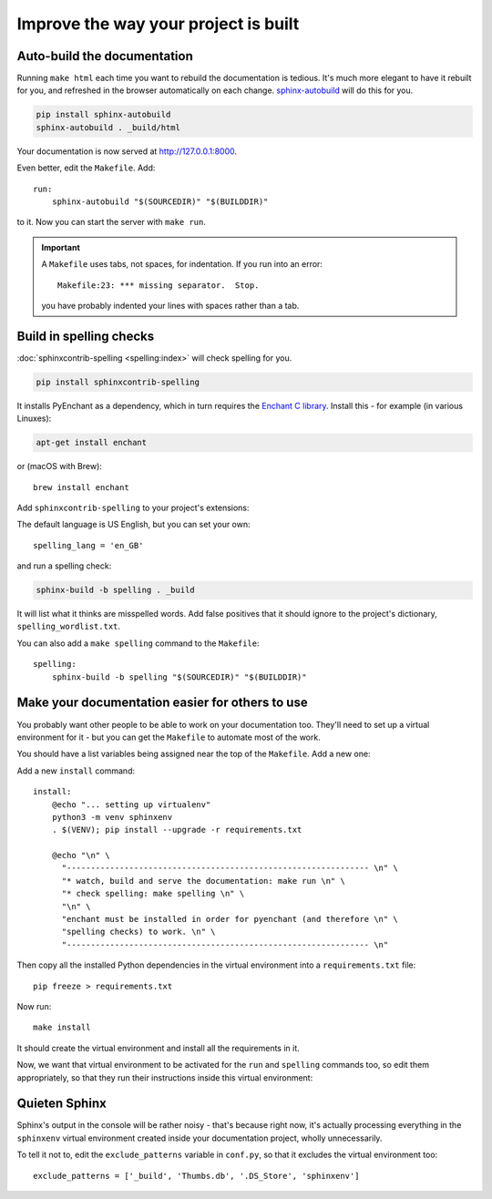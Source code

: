 =====================================
Improve the way your project is built
=====================================

Auto-build the documentation
=============================

Running ``make html`` each time you want to rebuild the documentation is
tedious. It's much more elegant to have it rebuilt for you, and refreshed in
the browser automatically on each change. `sphinx-autobuild
<https://github.com/executablebooks/sphinx-autobuild>`_ will do this for you.

.. code-block:: bash

    pip install sphinx-autobuild
    sphinx-autobuild . _build/html

Your documentation is now served at http://127.0.0.1:8000.

Even better, edit the ``Makefile``. Add::

    run:
    	sphinx-autobuild "$(SOURCEDIR)" "$(BUILDDIR)"

to it. Now you can start the server with ``make run``.

..  important::

    A ``Makefile`` uses tabs, not spaces, for indentation. If you run into an error::

        Makefile:23: *** missing separator.  Stop.

    you have probably indented your lines with spaces rather than a tab.


Build in spelling checks
========================

:doc:`sphinxcontrib-spelling <spelling:index>` will check spelling for you.

.. code-block:: bash

    pip install sphinxcontrib-spelling

It installs PyEnchant as a dependency, which in turn requires the `Enchant C library
<https://abiword.github.io/enchant/>`_. Install this - for example (in various Linuxes):

.. code-block:: bash

    apt-get install enchant

or (macOS with Brew)::

    brew install enchant

Add ``sphinxcontrib-spelling`` to your project's extensions:

.. code-block::
   :emphasize-lines: 3

    extensions = [
        [...]
        'sphinxcontrib.spelling',
   ]

The default language is US English, but you can set your own::

    spelling_lang = 'en_GB'


and run a spelling check:

.. code-block:: bash

    sphinx-build -b spelling . _build

It will list what it thinks are misspelled words. Add false positives that it
should ignore to the project's dictionary, ``spelling_wordlist.txt``.

You can also add a ``make spelling`` command to the ``Makefile``::

    spelling:
    	sphinx-build -b spelling "$(SOURCEDIR)" "$(BUILDDIR)"


Make your documentation easier for others to use
================================================

You probably want other people to be able to work on your documentation too.
They'll need to set up a virtual environment for it - but you can get the
``Makefile`` to automate most of the work.

You should have a list variables being assigned near the top of the ``Makefile``.
Add a new one:

..  code-block::
    :emphasize-lines: 5

    SPHINXOPTS    ?=
    SPHINXBUILD   ?= sphinx-build
    SOURCEDIR     = .
    BUILDDIR      = _build
    VENV          = sphinxenv/bin/activate

Add a new ``install`` command::

    install:
    	@echo "... setting up virtualenv"
    	python3 -m venv sphinxenv
    	. $(VENV); pip install --upgrade -r requirements.txt

    	@echo "\n" \
    	  "--------------------------------------------------------------- \n" \
          "* watch, build and serve the documentation: make run \n" \
    	  "* check spelling: make spelling \n" \
    	  "\n" \
          "enchant must be installed in order for pyenchant (and therefore \n" \
    	  "spelling checks) to work. \n" \
    	  "--------------------------------------------------------------- \n"

Then copy all the installed Python dependencies in the virtual environment into
a ``requirements.txt`` file::

    pip freeze > requirements.txt

Now run::

    make install

It should create the virtual environment and install all the requirements in it.

Now, we want that virtual environment to be activated for the ``run`` and ``spelling``
commands too, so edit them appropriately, so that they run their instructions inside
this virtual environment:

..  code-block::
    :emphasize-lines: 2, 5

    run:
    	. $(VENV); sphinx-autobuild "$(SOURCEDIR)" "$(BUILDDIR)"

    spelling:
    	. $(VENV); sphinx-build -b spelling "$(SOURCEDIR)" "$(BUILDDIR)"

Quieten Sphinx
==============

Sphinx's output in the console will be rather noisy - that's because right now, it's actually
processing everything in the ``sphinxenv`` virtual environment created inside your documentation
project, wholly unnecessarily.

To tell it not to, edit the ``exclude_patterns`` variable in ``conf.py``, so that it excludes the
virtual environment too::

    exclude_patterns = ['_build', 'Thumbs.db', '.DS_Store', 'sphinxenv']
